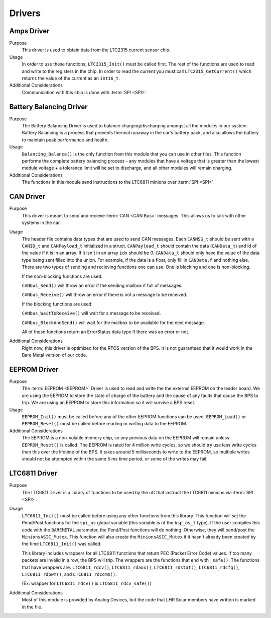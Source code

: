 *******
Drivers
*******

Amps Driver
=============

Purpose
    This driver is used to obtain data from the LTC2315 current sensor chip.

Usage
    In order to use these functions, ``LTC2315_Init()`` must be called first. The rest of the 
    functions are used to read and write to the registers in the chip. In order to read the current
    you must call ``LTC2315_GetCurrent()`` which returns the value of the current as an ``int16_t``.

Additional Considerations
    Communication with this chip is done with :term:`SPI <SPI>`.

Battery Balancing Driver
========================

Purpose
    The Battery Balancing Driver is used to balance charging/discharging amongst all the modules in our 
    system. Battery Balancing is a process that prevents thermal runaway in the car's battery pack, 
    and also allows the battery to maintain peak performance and health.

Usage
    ``Balancing_Balance()`` is the only function from this module that you can use in other files. 
    This function performs the complete battery balancing process - any modules that have a voltage 
    that is greater than the lowest module voltage + a tolerance limit will be set to discharge, and 
    all other modules will remain charging.

Additional Considerations
    The functions in this module send instructions to the LTC6811 minions over :term:`SPI <SPI>`.

CAN Driver
===========

Purpose
    This driver is meant to send and recieve :term:`CAN <CAN Bus>` messages. This allows us to talk with other systems
    in the car.

Usage
    The header file contains data types that are used to send CAN messages. Each ``CANMSG_t`` should 
    be sent with a ``CANID_t`` and ``CANPayload_t`` initialized in a struct. ``CANPayload_t`` should
    contain the data (``CANData_t``) and id of the value if it is in an array. If it isn't in an array
    ``idx`` should be 0. ``CANData_t`` should only have the value of the data type being sent 
    filled into the union. For example, if the data is a float, only fill in ``CANData.f`` and 
    nothing else. There are two types of sending and recieving functions one can use. One is 
    blocking and one is non-blocking. 
    
    If the non-blocking functions are used:
    
    ``CANbus_Send()`` will throw an error if the sending mailbox if full of messages.
    
    ``CANbus_Receive()`` will throw an error if there is not a message to be received.
    
    If the blocking functions are used:
    
    ``CANbus_WaitToReceive()`` will wait for a message to be received.
    
    ``CANbus_BlockAndSend()`` will wait for the mailbox to be available for the next message.
    
    All of these functions return an ErrorStatus data type if there was an error or not.

Additional Considerations
    Right now, this driver is optimized for the RTOS version of the BPS. It is not guaranteed that
    it would work in the Bare Metal version of our code.

EEPROM Driver
=============

Purpose
    The :term:`EEPROM <EEPROM>` Driver is used to read and write the the external EEPROM on the leader 
    board. We are using the EEPROM to store the state of charge of the battery and the cause of any 
    faults that cause the BPS to trip. We are using an EEPROM to store this information so it will 
    survive a BPS reset.

Usage
    ``EEPROM_Init()`` must be called before any of the other EEPROM functions can be used. 
    ``EEPROM_Load()`` or ``EEPROM_Reset()`` must be called before reading or writing data to the EEPROM. 

Additional Considerations
    The EEPROM is a non-volatile memory chip, so any previous data on the EEPROM will remain unless 
    ``EEPROM_Reset()`` is called. The EEPROM is rated for 4 million write cycles, so we should try 
    use less write cycles than this over the lifetime of the BPS. It takes around 5 milliseconds to 
    write to the EEPROM, so multiple writes should not be attempted within the same 5 ms time period, 
    or some of the writes may fail.

LTC6811 Driver
==============

Purpose
    The LTC6811 Driver is a library of functions to be used by the uC that instruct the LTC6811 minions via :term:`SPI <SPI>`.

Usage
    ``LTC6811_Init()`` must be called before using any other functions from this library. This function 
    will set the Pend/Post functions for the ``spi_os`` global variable (this variable is of the 
    ``bsp_os_t`` type). If the user compiles this code with the ``BAREMETAL`` parameter, the Pend/Post 
    functions will do nothing. Otherwise, they will pend/post the ``MinionsASIC_Mutex``. This function 
    will also create the ``MinionsASIC_Mutex`` if it hasn't already been created by the time ``LTC6811_Init()``
    was called. 

    This library includes wrappers for all LTC6811 functions that return PEC (Packet Error Code) 
    values. If too many packets are invalid in a row, the BPS will trip. The wrappers are the functions 
    that end with ``_safe()``. The functions that have wrappers are:
    ``LTC6811_rdcv()``,
    ``LTC6811_rdaux()``,
    ``LTC6811_rdstat()``,
    ``LTC6811_rdcfg()``,
    ``LTC6811_rdpwm()``,
    and ``LTC6811_rdcomm()``.

    (Ex: wrapper for ``LTC6811_rdcv()`` is ``LTC6811_rdcv_safe()``)

Additional Considerations
    Most of this module is provided by Analog Devices, but the code that LHR Solar members have written is marked in the file.
